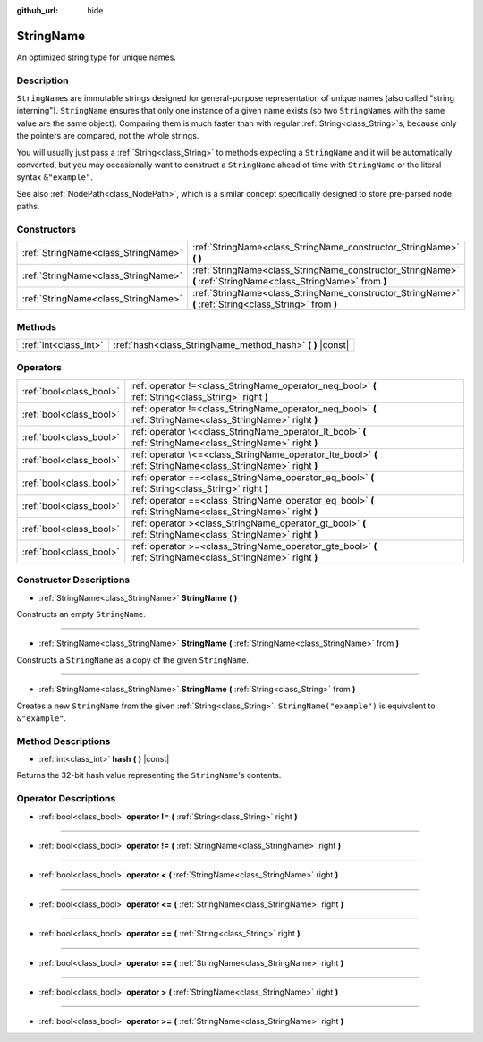 :github_url: hide

.. DO NOT EDIT THIS FILE!!!
.. Generated automatically from Godot engine sources.
.. Generator: https://github.com/godotengine/godot/tree/master/doc/tools/make_rst.py.
.. XML source: https://github.com/godotengine/godot/tree/master/doc/classes/StringName.xml.

.. _class_StringName:

StringName
==========

An optimized string type for unique names.

Description
-----------

``StringName``\ s are immutable strings designed for general-purpose representation of unique names (also called "string interning"). ``StringName`` ensures that only one instance of a given name exists (so two ``StringName``\ s with the same value are the same object). Comparing them is much faster than with regular :ref:`String<class_String>`\ s, because only the pointers are compared, not the whole strings.

You will usually just pass a :ref:`String<class_String>` to methods expecting a ``StringName`` and it will be automatically converted, but you may occasionally want to construct a ``StringName`` ahead of time with ``StringName`` or the literal syntax ``&"example"``.

See also :ref:`NodePath<class_NodePath>`, which is a similar concept specifically designed to store pre-parsed node paths.

Constructors
------------

+-------------------------------------+-----------------------------------------------------------------------------------------------------------------+
| :ref:`StringName<class_StringName>` | :ref:`StringName<class_StringName_constructor_StringName>` **(** **)**                                          |
+-------------------------------------+-----------------------------------------------------------------------------------------------------------------+
| :ref:`StringName<class_StringName>` | :ref:`StringName<class_StringName_constructor_StringName>` **(** :ref:`StringName<class_StringName>` from **)** |
+-------------------------------------+-----------------------------------------------------------------------------------------------------------------+
| :ref:`StringName<class_StringName>` | :ref:`StringName<class_StringName_constructor_StringName>` **(** :ref:`String<class_String>` from **)**         |
+-------------------------------------+-----------------------------------------------------------------------------------------------------------------+

Methods
-------

+-----------------------+---------------------------------------------------------------+
| :ref:`int<class_int>` | :ref:`hash<class_StringName_method_hash>` **(** **)** |const| |
+-----------------------+---------------------------------------------------------------+

Operators
---------

+-------------------------+---------------------------------------------------------------------------------------------------------------+
| :ref:`bool<class_bool>` | :ref:`operator !=<class_StringName_operator_neq_bool>` **(** :ref:`String<class_String>` right **)**          |
+-------------------------+---------------------------------------------------------------------------------------------------------------+
| :ref:`bool<class_bool>` | :ref:`operator !=<class_StringName_operator_neq_bool>` **(** :ref:`StringName<class_StringName>` right **)**  |
+-------------------------+---------------------------------------------------------------------------------------------------------------+
| :ref:`bool<class_bool>` | :ref:`operator \<<class_StringName_operator_lt_bool>` **(** :ref:`StringName<class_StringName>` right **)**   |
+-------------------------+---------------------------------------------------------------------------------------------------------------+
| :ref:`bool<class_bool>` | :ref:`operator \<=<class_StringName_operator_lte_bool>` **(** :ref:`StringName<class_StringName>` right **)** |
+-------------------------+---------------------------------------------------------------------------------------------------------------+
| :ref:`bool<class_bool>` | :ref:`operator ==<class_StringName_operator_eq_bool>` **(** :ref:`String<class_String>` right **)**           |
+-------------------------+---------------------------------------------------------------------------------------------------------------+
| :ref:`bool<class_bool>` | :ref:`operator ==<class_StringName_operator_eq_bool>` **(** :ref:`StringName<class_StringName>` right **)**   |
+-------------------------+---------------------------------------------------------------------------------------------------------------+
| :ref:`bool<class_bool>` | :ref:`operator ><class_StringName_operator_gt_bool>` **(** :ref:`StringName<class_StringName>` right **)**    |
+-------------------------+---------------------------------------------------------------------------------------------------------------+
| :ref:`bool<class_bool>` | :ref:`operator >=<class_StringName_operator_gte_bool>` **(** :ref:`StringName<class_StringName>` right **)**  |
+-------------------------+---------------------------------------------------------------------------------------------------------------+

Constructor Descriptions
------------------------

.. _class_StringName_constructor_StringName:

- :ref:`StringName<class_StringName>` **StringName** **(** **)**

Constructs an empty ``StringName``.

----

- :ref:`StringName<class_StringName>` **StringName** **(** :ref:`StringName<class_StringName>` from **)**

Constructs a ``StringName`` as a copy of the given ``StringName``.

----

- :ref:`StringName<class_StringName>` **StringName** **(** :ref:`String<class_String>` from **)**

Creates a new ``StringName`` from the given :ref:`String<class_String>`. ``StringName("example")`` is equivalent to ``&"example"``.

Method Descriptions
-------------------

.. _class_StringName_method_hash:

- :ref:`int<class_int>` **hash** **(** **)** |const|

Returns the 32-bit hash value representing the ``StringName``'s contents.

Operator Descriptions
---------------------

.. _class_StringName_operator_neq_bool:

- :ref:`bool<class_bool>` **operator !=** **(** :ref:`String<class_String>` right **)**

----

- :ref:`bool<class_bool>` **operator !=** **(** :ref:`StringName<class_StringName>` right **)**

----

.. _class_StringName_operator_lt_bool:

- :ref:`bool<class_bool>` **operator <** **(** :ref:`StringName<class_StringName>` right **)**

----

.. _class_StringName_operator_lte_bool:

- :ref:`bool<class_bool>` **operator <=** **(** :ref:`StringName<class_StringName>` right **)**

----

.. _class_StringName_operator_eq_bool:

- :ref:`bool<class_bool>` **operator ==** **(** :ref:`String<class_String>` right **)**

----

- :ref:`bool<class_bool>` **operator ==** **(** :ref:`StringName<class_StringName>` right **)**

----

.. _class_StringName_operator_gt_bool:

- :ref:`bool<class_bool>` **operator >** **(** :ref:`StringName<class_StringName>` right **)**

----

.. _class_StringName_operator_gte_bool:

- :ref:`bool<class_bool>` **operator >=** **(** :ref:`StringName<class_StringName>` right **)**

.. |virtual| replace:: :abbr:`virtual (This method should typically be overridden by the user to have any effect.)`
.. |const| replace:: :abbr:`const (This method has no side effects. It doesn't modify any of the instance's member variables.)`
.. |vararg| replace:: :abbr:`vararg (This method accepts any number of arguments after the ones described here.)`
.. |constructor| replace:: :abbr:`constructor (This method is used to construct a type.)`
.. |static| replace:: :abbr:`static (This method doesn't need an instance to be called, so it can be called directly using the class name.)`
.. |operator| replace:: :abbr:`operator (This method describes a valid operator to use with this type as left-hand operand.)`
